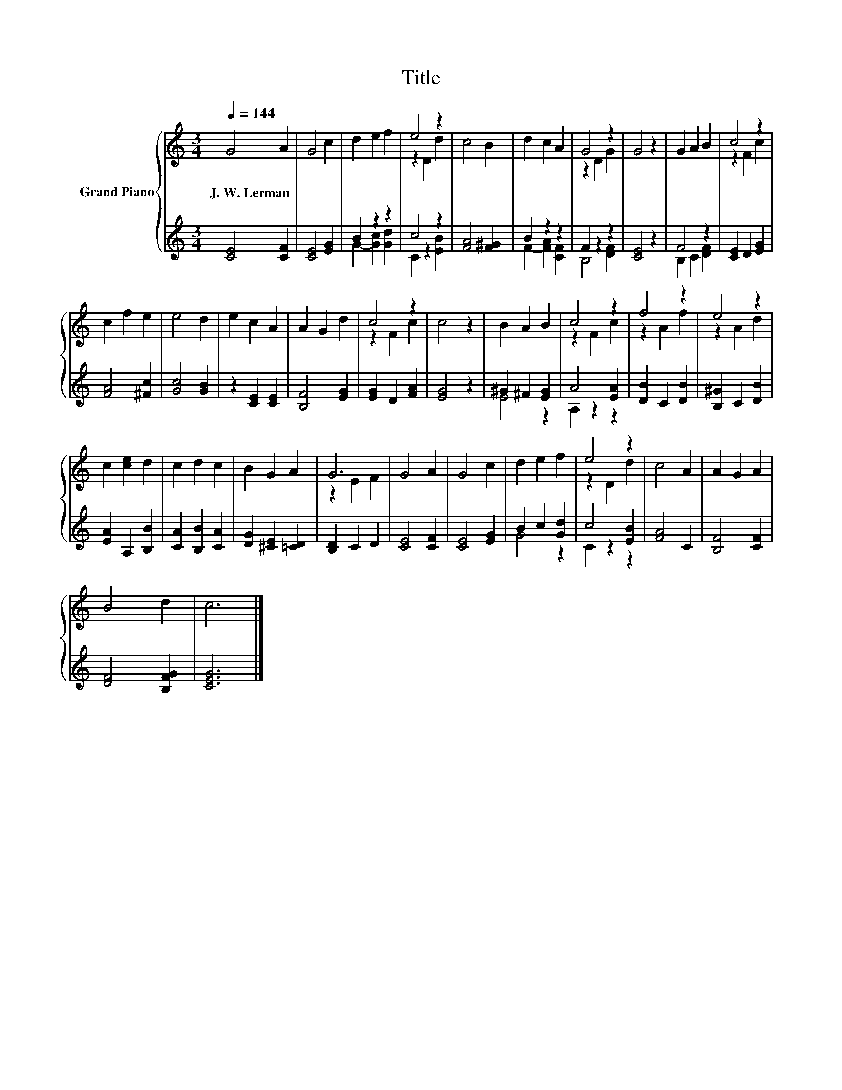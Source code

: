 X:1
T:Title
%%score { ( 1 4 ) | ( 2 3 ) }
L:1/8
Q:1/4=144
M:3/4
K:C
V:1 treble nm="Grand Piano"
V:4 treble 
V:2 treble 
V:3 treble 
V:1
 G4 A2 | G4 c2 | d2 e2 f2 | e4 z2 | c4 B2 | d2 c2 A2 | G4 z2 | G4 z2 | G2 A2 B2 | c4 z2 | %10
w: J.~W.~Lerman *||||||||||
 c2 f2 e2 | e4 d2 | e2 c2 A2 | A2 G2 d2 | c4 z2 | c4 z2 | B2 A2 B2 | c4 z2 | f4 z2 | e4 z2 | %20
w: ||||||||||
 c2 [ce]2 d2 | c2 d2 c2 | B2 G2 A2 | G6 | G4 A2 | G4 c2 | d2 e2 f2 | e4 z2 | c4 A2 | A2 G2 A2 | %30
w: ||||||||||
 B4 d2 | c6 |] %32
w: ||
V:2
 [CE]4 [CF]2 | [CE]4 [EG]2 | B2 z2 z2 | c4 z2 | [FA]4 [F^G]2 | B2 z2 z2 | F2 z2 z2 | [CE]4 z2 | %8
 F4 z2 | [CE]2 D2 [EG]2 | [FA]4 [^Fc]2 | [Gc]4 [GB]2 | z2 [CE]2 [CE]2 | [B,F]4 [EG]2 | %14
 [EG]2 D2 [FA]2 | [EG]4 z2 | ^G2 ^F2 [EG]2 | A4 [EA]2 | [DB]2 C2 [DB]2 | [B,^G]2 C2 [DB]2 | %20
 [EA]2 A,2 [B,B]2 | [CA]2 [B,B]2 [CA]2 | [DG]2 [^CE]2 [=CD]2 | [B,D]2 C2 D2 | [CE]4 [CF]2 | %25
 [CE]4 [EG]2 | B2 c2 [Gd]2 | c4 [EB]2 | [FA]4 C2 | [B,F]4 [CF]2 | [DF]4 [B,FG]2 | [CEG]6 |] %32
V:3
 x6 | x6 | G2- [Gc]2 [Gd]2 | C2 z2 [EB]2 | x6 | F2- [FA]2 [CF]2 | B,4 [DF]2 | x6 | B,2 C2 [DF]2 | %9
 x6 | x6 | x6 | x6 | x6 | x6 | x6 | E4 z2 | A,2 z2 z2 | x6 | x6 | x6 | x6 | x6 | x6 | x6 | x6 | %26
 G4 z2 | C2 z2 z2 | x6 | x6 | x6 | x6 |] %32
V:4
 x6 | x6 | x6 | z2 D2 d2 | x6 | x6 | z2 D2 G2 | x6 | x6 | z2 F2 c2 | x6 | x6 | x6 | x6 | z2 F2 c2 | %15
 x6 | x6 | z2 F2 c2 | z2 A2 f2 | z2 A2 d2 | x6 | x6 | x6 | z2 E2 F2 | x6 | x6 | x6 | z2 D2 d2 | %28
 x6 | x6 | x6 | x6 |] %32

